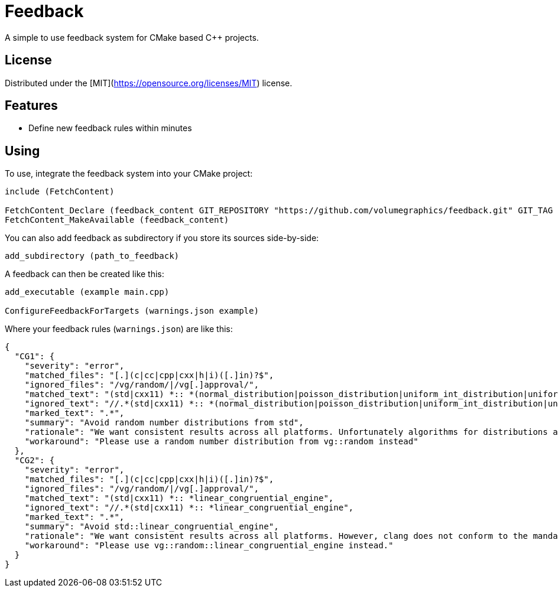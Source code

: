 = Feedback

// tag::intro[]

[.tagline]
A simple to use feedback system for CMake based C++ projects.

[horizontal.shields]

// end::intro[]

== License

// tag::license[]

Distributed under the [MIT](https://opensource.org/licenses/MIT) license.

// end::license[]

== Features

// tag::features[]

* Define new feedback rules within minutes

// end::features[]

== Using

// tag::using[]

To use, integrate the feedback system into your CMake project:

[source,cmake]
----
include (FetchContent)

FetchContent_Declare (feedback_content GIT_REPOSITORY "https://github.com/volumegraphics/feedback.git" GIT_TAG 1.0.0)
FetchContent_MakeAvailable (feedback_content)
----

You can also add feedback as subdirectory if you store its sources side-by-side:

[source,cmake]
----
add_subdirectory (path_to_feedback)
----

A feedback can then be created like this:

[source,cmake]
----
add_executable (example main.cpp)

ConfigureFeedbackForTargets (warnings.json example)
----

Where your feedback rules (`warnings.json`) are like this:

[source,json]
----
{
  "CG1": {
    "severity": "error",
    "matched_files": "[.](c|cc|cpp|cxx|h|i)([.]in)?$",
    "ignored_files": "/vg/random/|/vg[.]approval/",
    "matched_text": "(std|cxx11) *:: *(normal_distribution|poisson_distribution|uniform_int_distribution|uniform_real_distribution)",
    "ignored_text": "//.*(std|cxx11) *:: *(normal_distribution|poisson_distribution|uniform_int_distribution|uniform_real_distribution)",
    "marked_text": ".*",
    "summary": "Avoid random number distributions from std",
    "rationale": "We want consistent results across all platforms. Unfortunately algorithms for distributions are not mandated, so implementations can vary. See also: https://www.reddit.com/r/cpp/comments/30w7cs/inconsistency_in_c_random/",
    "workaround": "Please use a random number distribution from vg::random instead"
  },
  "CG2": {
    "severity": "error",
    "matched_files": "[.](c|cc|cpp|cxx|h|i)([.]in)?$",
    "ignored_files": "/vg/random/|/vg[.]approval/",
    "matched_text": "(std|cxx11) *:: *linear_congruential_engine",
    "ignored_text": "//.*(std|cxx11) *:: *linear_congruential_engine",
    "marked_text": ".*",
    "summary": "Avoid std::linear_congruential_engine",
    "rationale": "We want consistent results across all platforms. However, clang does not conform to the mandated standard algorithm and its generator produces different values.",
    "workaround": "Please use vg::random::linear_congruential_engine instead."
  }
}
----

// end::using[]
